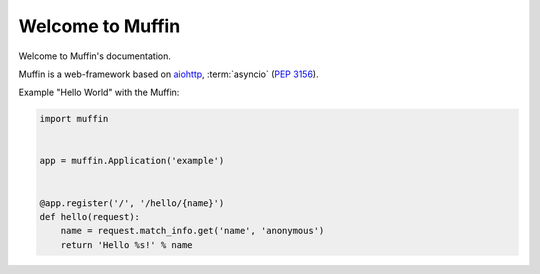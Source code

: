 Welcome to Muffin
================

.. image:: https://raw.github.com/klen/muffin/develop/docs/static/logo.png
   :height: 100px
   :width: 100px
   :alt: Muffin: A web-framework based on Asyncio stack

Welcome to Muffin's documentation.

Muffin is a web-framework based on aiohttp_, :term:`asyncio` (:pep:`3156`).

Example "Hello World" with the Muffin:

.. code-block:: python

    import muffin


    app = muffin.Application('example')


    @app.register('/', '/hello/{name}')
    def hello(request):
        name = request.match_info.get('name', 'anonymous')
        return 'Hello %s!' % name


.. _aiohttp: http://aiohttp.readthedocs.org/en/stable/
